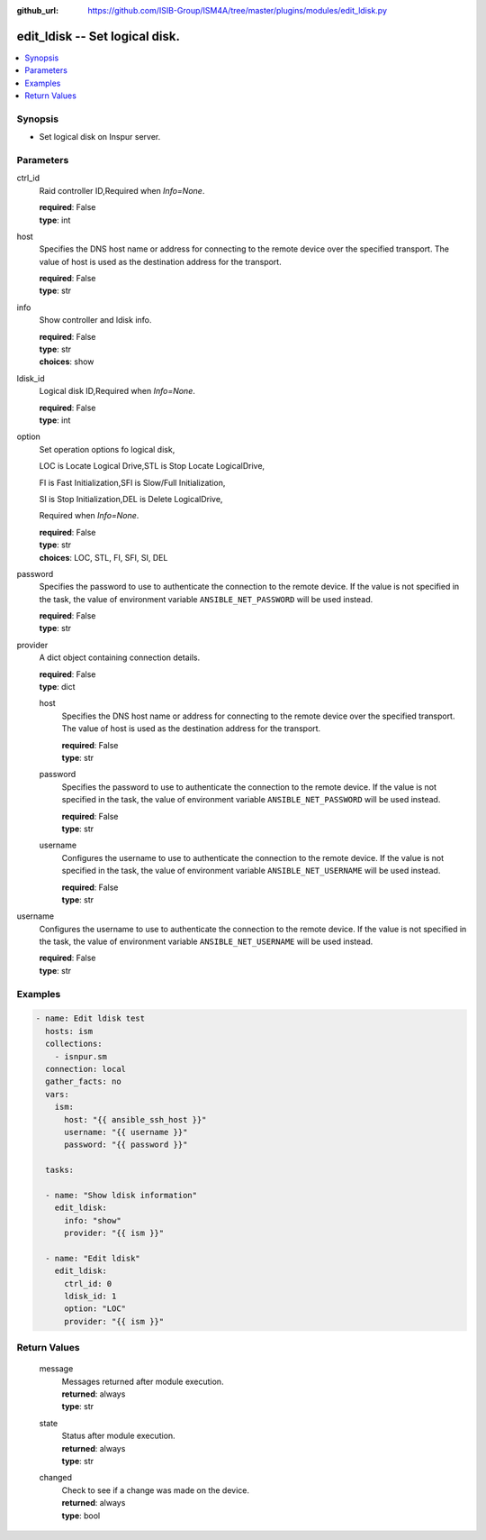 
:github_url: https://github.com/ISIB-Group/ISM4A/tree/master/plugins/modules/edit_ldisk.py

.. _edit_ldisk_module:


edit_ldisk -- Set logical disk.
===============================



.. contents::
   :local:
   :depth: 1


Synopsis
--------
- Set logical disk on Inspur server.





Parameters
----------


     
ctrl_id
  Raid controller ID,Required when *Info=None*.


  | **required**: False
  | **type**: int


     
host
  Specifies the DNS host name or address for connecting to the remote device over the specified transport.  The value of host is used as the destination address for the transport.


  | **required**: False
  | **type**: str


     
info
  Show controller and ldisk info.


  | **required**: False
  | **type**: str
  | **choices**: show


     
ldisk_id
  Logical disk ID,Required when *Info=None*.


  | **required**: False
  | **type**: int


     
option
  Set operation options fo logical disk,

  LOC is Locate Logical Drive,STL is Stop Locate LogicalDrive,

  FI is Fast Initialization,SFI is Slow/Full Initialization,

  SI is Stop Initialization,DEL is Delete LogicalDrive,

  Required when *Info=None*.


  | **required**: False
  | **type**: str
  | **choices**: LOC, STL, FI, SFI, SI, DEL


     
password
  Specifies the password to use to authenticate the connection to the remote device. If the value is not specified in the task, the value of environment variable ``ANSIBLE_NET_PASSWORD`` will be used instead.


  | **required**: False
  | **type**: str


     
provider
  A dict object containing connection details.


  | **required**: False
  | **type**: dict


     
  host
    Specifies the DNS host name or address for connecting to the remote device over the specified transport.  The value of host is used as the destination address for the transport.


    | **required**: False
    | **type**: str


     
  password
    Specifies the password to use to authenticate the connection to the remote device. If the value is not specified in the task, the value of environment variable ``ANSIBLE_NET_PASSWORD`` will be used instead.


    | **required**: False
    | **type**: str


     
  username
    Configures the username to use to authenticate the connection to the remote device. If the value is not specified in the task, the value of environment variable ``ANSIBLE_NET_USERNAME`` will be used instead.


    | **required**: False
    | **type**: str



     
username
  Configures the username to use to authenticate the connection to the remote device. If the value is not specified in the task, the value of environment variable ``ANSIBLE_NET_USERNAME`` will be used instead.


  | **required**: False
  | **type**: str




Examples
--------

.. code-block:: yaml+jinja

   
   - name: Edit ldisk test
     hosts: ism
     collections:
       - isnpur.sm
     connection: local
     gather_facts: no
     vars:
       ism:
         host: "{{ ansible_ssh_host }}"
         username: "{{ username }}"
         password: "{{ password }}"

     tasks:

     - name: "Show ldisk information"
       edit_ldisk:
         info: "show"
         provider: "{{ ism }}"
         
     - name: "Edit ldisk"
       edit_ldisk:
         ctrl_id: 0
         ldisk_id: 1
         option: "LOC"
         provider: "{{ ism }}"









Return Values
-------------


   
                              
       message
        | Messages returned after module execution.
      
        | **returned**: always
        | **type**: str
      
      
                              
       state
        | Status after module execution.
      
        | **returned**: always
        | **type**: str
      
      
                              
       changed
        | Check to see if a change was made on the device.
      
        | **returned**: always
        | **type**: bool
      
        
